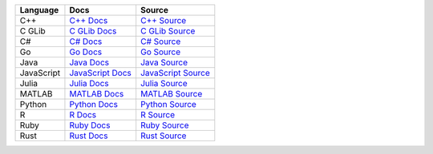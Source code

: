 .. Licensed to the Apache Software Foundation (ASF) under one
.. or more contributor license agreements.  See the NOTICE file
.. distributed with this work for additional information
.. regarding copyright ownership.  The ASF licenses this file
.. to you under the Apache License, Version 2.0 (the
.. "License"); you may not use this file except in compliance
.. with the License.  You may obtain a copy of the License at

..   http://www.apache.org/licenses/LICENSE-2.0

.. Unless required by applicable law or agreed to in writing,
.. software distributed under the License is distributed on an
.. "AS IS" BASIS, WITHOUT WARRANTIES OR CONDITIONS OF ANY
.. KIND, either express or implied.  See the License for the
.. specific language governing permissions and limitations
.. under the License.


.. list-table::
   :header-rows: 1

   * - Language
     - Docs
     - Source
   * - C++
     - `C++ Docs <https://arrow.apache.org/docs/cpp>`_
     - `C++ Source <https://github.com/apache/arrow/tree/main/cpp>`_
   * - C GLib
     - `C GLib Docs <https://arrow.apache.org/docs/c_glib>`_
     - `C GLib Source <https://github.com/apache/arrow/tree/main/c_glib>`_
   * - C#
     - `C# Docs <https://github.com/apache/arrow/blob/main/csharp/README.md>`_
     - `C# Source <https://github.com/apache/arrow/tree/main/csharp>`_
   * - Go
     - `Go Docs <https://godoc.org/github.com/apache/arrow/go/arrow>`_
     - `Go Source <https://github.com/apache/arrow-go>`_
   * - Java
     - `Java Docs <https://arrow.apache.org/docs/java>`_
     - `Java Source <https://github.com/apache/arrow-java>`_
   * - JavaScript
     - `JavaScript Docs <https://arrow.apache.org/docs/js>`_
     - `JavaScript Source <https://github.com/apache/arrow/tree/main/js>`_
   * - Julia
     - `Julia Docs <https://arrow.apache.org/julia/>`_
     - `Julia Source <https://github.com/apache/arrow-julia>`_
   * - MATLAB
     - `MATLAB Docs <https://github.com/apache/arrow/blob/main/matlab/README.md>`_
     - `MATLAB Source <https://github.com/apache/arrow/tree/main/matlab>`_
   * - Python
     - `Python Docs <https://arrow.apache.org/docs/python>`_
     - `Python Source <https://github.com/apache/arrow/tree/main/python>`_
   * - R
     - `R Docs <https://arrow.apache.org/docs/r>`_
     - `R Source <https://github.com/apache/arrow/tree/main/r>`_
   * - Ruby
     - `Ruby Docs <https://github.com/apache/arrow/blob/main/ruby/README.md>`_
     - `Ruby Source <https://github.com/apache/arrow/tree/main/ruby>`_
   * - Rust
     - `Rust Docs <https://docs.rs/arrow/latest>`_
     - `Rust Source <https://github.com/apache/arrow-rs>`_

